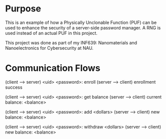 * Purpose
This is an example of how a Physically Unclonable Function (PUF) can be used to
enhance the security of a server-side password manager. A RNG is used instead of
an actual PUF in this project.

This project was done as part of my INF639: Nanomaterials and Nanoelectronics
for Cybersecurity at NAU.
* Communication Flows
(client --> server) <uid> <password>: enroll
(server --> client) enrollment success

(client --> server) <uid> <password>: get balance
(server --> client) current balance: <balance>

(client --> server) <uid> <password>: add <dollars>
(server --> client) new balance: <balance>

(client --> server) <uid> <password>: withdraw <dollars>
(server --> client) new balance: <balance>
